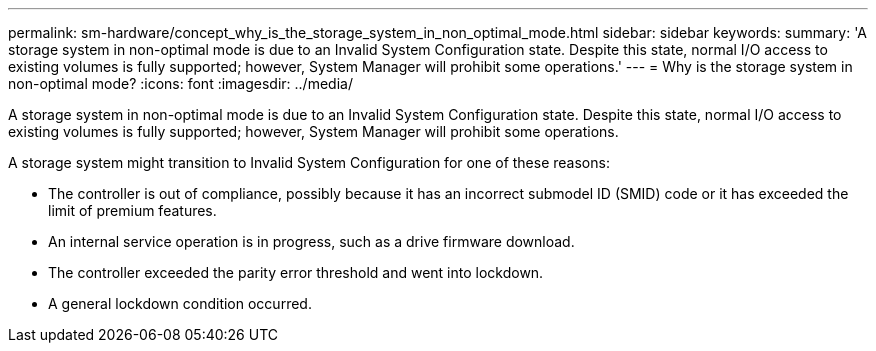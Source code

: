 ---
permalink: sm-hardware/concept_why_is_the_storage_system_in_non_optimal_mode.html
sidebar: sidebar
keywords: 
summary: 'A storage system in non-optimal mode is due to an Invalid System Configuration state. Despite this state, normal I/O access to existing volumes is fully supported; however, System Manager will prohibit some operations.'
---
= Why is the storage system in non-optimal mode?
:icons: font
:imagesdir: ../media/

[.lead]
A storage system in non-optimal mode is due to an Invalid System Configuration state. Despite this state, normal I/O access to existing volumes is fully supported; however, System Manager will prohibit some operations.

A storage system might transition to Invalid System Configuration for one of these reasons:

* The controller is out of compliance, possibly because it has an incorrect submodel ID (SMID) code or it has exceeded the limit of premium features.
* An internal service operation is in progress, such as a drive firmware download.
* The controller exceeded the parity error threshold and went into lockdown.
* A general lockdown condition occurred.
